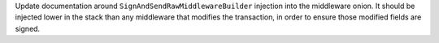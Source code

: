 Update documentation around ``SignAndSendRawMiddlewareBuilder`` injection into the middleware onion. It should be injected lower in the stack than any middleware that modifies the transaction, in order to ensure those modified fields are signed.
